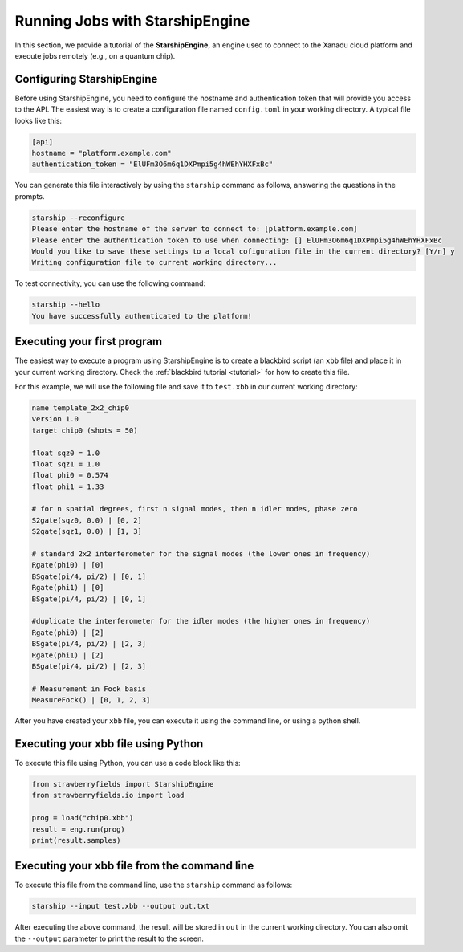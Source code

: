 .. _starship:

Running Jobs with StarshipEngine
################################

.. sectionauthor:: Zeid Zabaneh <zeid@xanadu.ai>

In this section, we provide a tutorial of the **StarshipEngine**, an engine used to connect to the Xanadu cloud platform and execute jobs remotely (e.g., on a quantum chip).

Configuring StarshipEngine
==========================

Before using StarshipEngine, you need to configure the hostname and authentication token that will provide you access to the API. The easiest way is to create a configuration file named ``config.toml`` in your working directory. A typical file looks like this:

.. code-block:: console

   [api]
   hostname = "platform.example.com"
   authentication_token = "ElUFm3O6m6q1DXPmpi5g4hWEhYHXFxBc"

You can generate this file interactively by using the ``starship`` command as follows, answering the questions in the prompts.

.. code-block:: console

   starship --reconfigure
   Please enter the hostname of the server to connect to: [platform.example.com]
   Please enter the authentication token to use when connecting: [] ElUFm3O6m6q1DXPmpi5g4hWEhYHXFxBc
   Would you like to save these settings to a local cofiguration file in the current directory? [Y/n] y
   Writing configuration file to current working directory...


To test connectivity, you can use the following command:

.. code-block:: console

   starship --hello
   You have successfully authenticated to the platform!


Executing your first program
============================
The easiest way to execute a program using StarshipEngine is to create a blackbird script (an ``xbb`` file) and place it in your current working directory. Check the :ref:`blackbird tutorial <tutorial>` for how to create this file.

For this example, we will use the following file and save it to ``test.xbb`` in our current working directory:

.. code-block:: python

   name template_2x2_chip0
   version 1.0
   target chip0 (shots = 50)

   float sqz0 = 1.0
   float sqz1 = 1.0
   float phi0 = 0.574
   float phi1 = 1.33

   # for n spatial degrees, first n signal modes, then n idler modes, phase zero
   S2gate(sqz0, 0.0) | [0, 2]
   S2gate(sqz1, 0.0) | [1, 3]

   # standard 2x2 interferometer for the signal modes (the lower ones in frequency)
   Rgate(phi0) | [0]
   BSgate(pi/4, pi/2) | [0, 1]
   Rgate(phi1) | [0]
   BSgate(pi/4, pi/2) | [0, 1]

   #duplicate the interferometer for the idler modes (the higher ones in frequency)
   Rgate(phi0) | [2]
   BSgate(pi/4, pi/2) | [2, 3]
   Rgate(phi1) | [2]
   BSgate(pi/4, pi/2) | [2, 3]

   # Measurement in Fock basis
   MeasureFock() | [0, 1, 2, 3]

After you have created your ``xbb`` file, you can execute it using the command line, or using a python shell.

Executing your xbb file using Python
====================================
To execute this file using Python, you can use a code block like this:

.. code-block:: python3

   from strawberryfields import StarshipEngine
   from strawberryfields.io import load

   prog = load("chip0.xbb")
   result = eng.run(prog)
   print(result.samples)

Executing your xbb file from the command line
=============================================
To execute this file from the command line, use the ``starship`` command as follows:

.. code-block:: console

   starship --input test.xbb --output out.txt

After executing the above command, the result will be stored in ``out`` in the current working directory. You can also omit the ``--output`` parameter to print the result to the screen.
